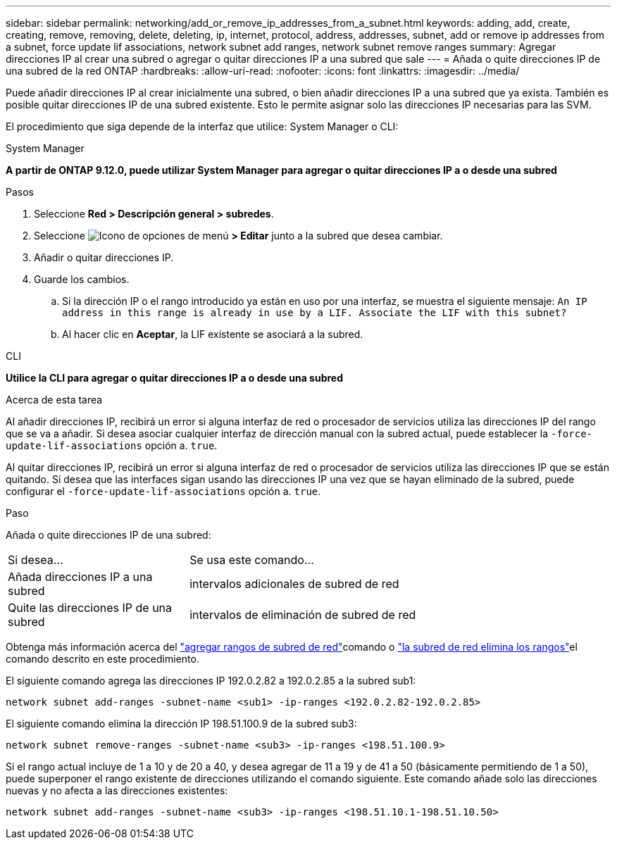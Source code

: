 ---
sidebar: sidebar 
permalink: networking/add_or_remove_ip_addresses_from_a_subnet.html 
keywords: adding, add, create, creating, remove, removing, delete, deleting, ip, internet, protocol, address, addresses, subnet, add or remove ip addresses from a subnet, force update lif associations, network subnet add ranges, network subnet remove ranges 
summary: Agregar direcciones IP al crear una subred o agregar o quitar direcciones IP a una subred que sale 
---
= Añada o quite direcciones IP de una subred de la red ONTAP
:hardbreaks:
:allow-uri-read: 
:nofooter: 
:icons: font
:linkattrs: 
:imagesdir: ../media/


[role="lead"]
Puede añadir direcciones IP al crear inicialmente una subred, o bien añadir direcciones IP a una subred que ya exista. También es posible quitar direcciones IP de una subred existente. Esto le permite asignar solo las direcciones IP necesarias para las SVM.

El procedimiento que siga depende de la interfaz que utilice: System Manager o CLI:

[role="tabbed-block"]
====
.System Manager
--
*A partir de ONTAP 9.12.0, puede utilizar System Manager para agregar o quitar direcciones IP a o desde una subred*

.Pasos
. Seleccione *Red > Descripción general > subredes*.
. Seleccione image:icon_kabob.gif["Icono de opciones de menú"] *> Editar* junto a la subred que desea cambiar.
. Añadir o quitar direcciones IP.
. Guarde los cambios.
+
.. Si la dirección IP o el rango introducido ya están en uso por una interfaz, se muestra el siguiente mensaje:
`An IP address in this range is already in use by a LIF. Associate the LIF with this subnet?`
.. Al hacer clic en *Aceptar*, la LIF existente se asociará a la subred.




--
.CLI
--
*Utilice la CLI para agregar o quitar direcciones IP a o desde una subred*

.Acerca de esta tarea
Al añadir direcciones IP, recibirá un error si alguna interfaz de red o procesador de servicios utiliza las direcciones IP del rango que se va a añadir. Si desea asociar cualquier interfaz de dirección manual con la subred actual, puede establecer la `-force-update-lif-associations` opción a. `true`.

Al quitar direcciones IP, recibirá un error si alguna interfaz de red o procesador de servicios utiliza las direcciones IP que se están quitando. Si desea que las interfaces sigan usando las direcciones IP una vez que se hayan eliminado de la subred, puede configurar el `-force-update-lif-associations` opción a. `true`.

.Paso
Añada o quite direcciones IP de una subred:

[cols="30,70"]
|===


| Si desea... | Se usa este comando... 


 a| 
Añada direcciones IP a una subred
 a| 
intervalos adicionales de subred de red



 a| 
Quite las direcciones IP de una subred
 a| 
intervalos de eliminación de subred de red

|===
Obtenga más información acerca del link:https://docs.netapp.com/us-en/ontap-cli/network-subnet-add-ranges.html["agregar rangos de subred de red"^]comando o link:https://docs.netapp.com/us-en/ontap-cli/network-subnet-remove-ranges.html["la subred de red elimina los rangos"^]el comando descrito en este procedimiento.

El siguiente comando agrega las direcciones IP 192.0.2.82 a 192.0.2.85 a la subred sub1:

....
network subnet add-ranges -subnet-name <sub1> -ip-ranges <192.0.2.82-192.0.2.85>
....
El siguiente comando elimina la dirección IP 198.51.100.9 de la subred sub3:

....
network subnet remove-ranges -subnet-name <sub3> -ip-ranges <198.51.100.9>
....
Si el rango actual incluye de 1 a 10 y de 20 a 40, y desea agregar de 11 a 19 y de 41 a 50 (básicamente permitiendo de 1 a 50), puede superponer el rango existente de direcciones utilizando el comando siguiente. Este comando añade solo las direcciones nuevas y no afecta a las direcciones existentes:

....
network subnet add-ranges -subnet-name <sub3> -ip-ranges <198.51.10.1-198.51.10.50>
....
--
====
